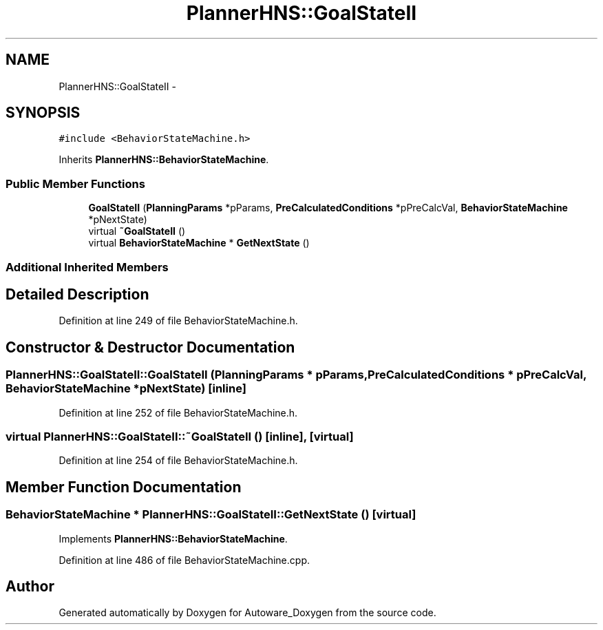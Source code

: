 .TH "PlannerHNS::GoalStateII" 3 "Fri May 22 2020" "Autoware_Doxygen" \" -*- nroff -*-
.ad l
.nh
.SH NAME
PlannerHNS::GoalStateII \- 
.SH SYNOPSIS
.br
.PP
.PP
\fC#include <BehaviorStateMachine\&.h>\fP
.PP
Inherits \fBPlannerHNS::BehaviorStateMachine\fP\&.
.SS "Public Member Functions"

.in +1c
.ti -1c
.RI "\fBGoalStateII\fP (\fBPlanningParams\fP *pParams, \fBPreCalculatedConditions\fP *pPreCalcVal, \fBBehaviorStateMachine\fP *pNextState)"
.br
.ti -1c
.RI "virtual \fB~GoalStateII\fP ()"
.br
.ti -1c
.RI "virtual \fBBehaviorStateMachine\fP * \fBGetNextState\fP ()"
.br
.in -1c
.SS "Additional Inherited Members"
.SH "Detailed Description"
.PP 
Definition at line 249 of file BehaviorStateMachine\&.h\&.
.SH "Constructor & Destructor Documentation"
.PP 
.SS "PlannerHNS::GoalStateII::GoalStateII (\fBPlanningParams\fP * pParams, \fBPreCalculatedConditions\fP * pPreCalcVal, \fBBehaviorStateMachine\fP * pNextState)\fC [inline]\fP"

.PP
Definition at line 252 of file BehaviorStateMachine\&.h\&.
.SS "virtual PlannerHNS::GoalStateII::~GoalStateII ()\fC [inline]\fP, \fC [virtual]\fP"

.PP
Definition at line 254 of file BehaviorStateMachine\&.h\&.
.SH "Member Function Documentation"
.PP 
.SS "\fBBehaviorStateMachine\fP * PlannerHNS::GoalStateII::GetNextState ()\fC [virtual]\fP"

.PP
Implements \fBPlannerHNS::BehaviorStateMachine\fP\&.
.PP
Definition at line 486 of file BehaviorStateMachine\&.cpp\&.

.SH "Author"
.PP 
Generated automatically by Doxygen for Autoware_Doxygen from the source code\&.
